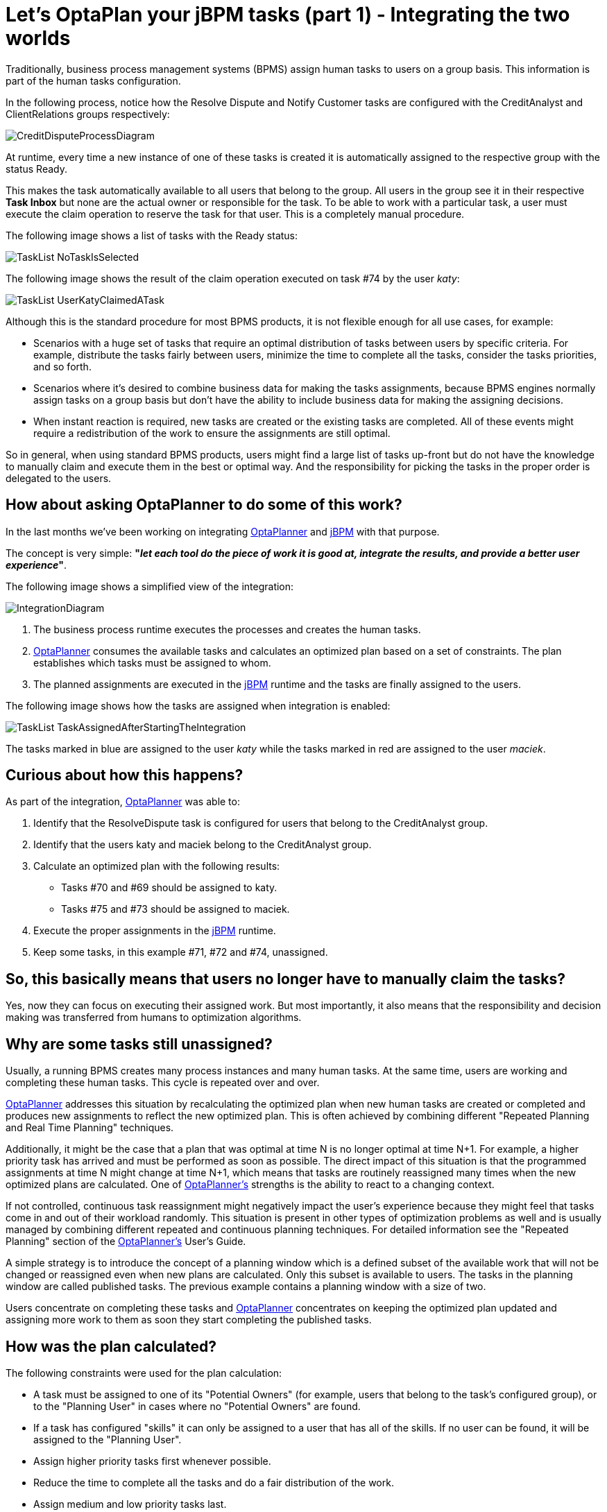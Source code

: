 = Let's OptaPlan your jBPM tasks (part 1) - Integrating the two worlds
:page-interpolate: true
:awestruct-author: wmedvede
:awestruct-layout: blogPostBase
:awestruct-tags: [feature, task assigning, bpm integration]

:awestruct-share_image_filename: CreditDisputeProcessDiagram.png

Traditionally, business process management systems (BPMS) assign human tasks to users on a group basis.
This information is part of the human tasks configuration.

In the following process, notice how the Resolve Dispute and Notify Customer tasks are configured with the
CreditAnalyst and ClientRelations groups respectively:

image::CreditDisputeProcessDiagram.png[]

At runtime, every time a new instance of one of these tasks is created it is automatically assigned to the respective
group with the status Ready.

This makes the task automatically available to all users that belong to the group.
All users in the group  see it in their respective *Task Inbox* but none are the actual owner or responsible for the task.
To be able to work with a particular task, a user must execute the claim operation to reserve the task for that user.
This is a completely manual procedure.

The following image shows a list of tasks with the Ready status:

image::TaskList-NoTaskIsSelected.png[]

The following image shows the result of the claim operation executed on task #74 by the user _katy_:

image::TaskList-UserKatyClaimedATask.png[]

Although this is the standard procedure for most BPMS products, it is not flexible enough for all use cases, for example:

* Scenarios with a huge set of tasks that require an optimal distribution of tasks between users by specific criteria.
For example, distribute the tasks fairly between users, minimize the time to complete all the tasks, consider the tasks priorities, and so forth.

* Scenarios where it's desired to combine business data for making the tasks assignments, because BPMS engines normally
assign tasks on a group basis but don't have the ability to include business data for making the assigning decisions.

* When instant reaction is required, new tasks are created or the existing tasks are completed. All of these events might
require a redistribution of the work to ensure the assignments are still optimal.

So in general, when using standard BPMS products, users might find a large list of tasks up-front but do not have the
knowledge to manually claim and execute them in the best or optimal way. And the responsibility for picking the tasks in
the proper order is delegated to the users.

== How about asking OptaPlanner to do some of this work?

In the last months we've been working on integrating https://www.optaplanner.org/[OptaPlanner] and https://jbpm.org/[jBPM]  with that purpose.

The concept is very simple: *"_let each tool do the piece of work it is good at, integrate the results, and provide a
better user experience_"*.

The following image shows a simplified view of the integration:

image::IntegrationDiagram.png[]

. The business process runtime executes the processes and creates the human tasks.

. https://www.optaplanner.org/[OptaPlanner] consumes the available tasks and calculates an optimized plan based on a set of constraints.
The plan establishes which tasks must be assigned to whom.

. The planned assignments are executed in the https://jbpm.org/[jBPM] runtime and the tasks are finally assigned to the users.

The following image shows how the tasks are assigned when integration is enabled:

image::TaskList-TaskAssignedAfterStartingTheIntegration.png[]

The tasks marked in blue are assigned to the user _katy_ while the tasks marked in red are assigned to the user _maciek_.

== Curious about how this happens?

As part of the integration, https://www.optaplanner.org/[OptaPlanner] was able to:

. Identify that the ResolveDispute task is configured for users that belong to the CreditAnalyst group.

. Identify that the users katy and maciek belong to the CreditAnalyst group.

. Calculate an optimized plan with the following results:

* Tasks #70 and #69 should be assigned to katy.
* Tasks #75 and #73 should be assigned to maciek.

. Execute the proper assignments in the https://jbpm.org/[jBPM] runtime.

. Keep some tasks, in this example  #71, #72 and #74, unassigned.

== So, this basically means that users no longer have to manually claim the tasks?

Yes, now they can focus on executing their assigned work. But most importantly, it also means that the responsibility
and decision making was transferred from humans to optimization algorithms.

== Why are some tasks still unassigned?

Usually, a running BPMS creates many process instances and many human tasks. At the same time, users are working and
completing these human tasks. This cycle is repeated over and over.

https://www.optaplanner.org/[OptaPlanner] addresses this situation by recalculating the optimized plan when new human tasks are created or completed
and produces new assignments to reflect the new optimized plan. This is often achieved by combining different
"Repeated Planning and Real Time Planning" techniques.

Additionally, it might be the case that a plan that was optimal at time N is no longer optimal at time N+1. For example,
a higher priority task has arrived and must be performed as soon as possible. The direct impact of this situation is that
the programmed assignments at time N might change at time N+1, which means that tasks are routinely reassigned many times
when the new optimized plans are calculated. One of https://www.optaplanner.org/[OptaPlanner's] strengths is the ability to react to a changing context.

If not controlled, continuous task reassignment might negatively impact the user's experience because they might feel
that tasks come in and out of their workload randomly. This situation is present in other types of optimization problems
as well and is usually managed by combining different repeated and continuous planning techniques. For detailed
information see the "Repeated Planning" section of the https://www.optaplanner.org/[OptaPlanner's] User's Guide.

A simple strategy is to introduce the concept of a planning window which is a defined subset of the available work that
will not be changed or reassigned even when new plans are calculated. Only this subset is available to users.
The tasks in the planning window are called published tasks. The previous example contains a planning window with a size of two.

Users concentrate on completing these tasks and https://www.optaplanner.org/[OptaPlanner] concentrates on keeping the optimized plan updated and
assigning more work to them as soon they start completing the published tasks.

== How was the plan calculated?

The following constraints were used for the plan calculation:

* A task must be assigned to one of its "Potential Owners" (for example, users that belong to the task's configured group),
or to the "Planning User" in cases where no "Potential Owners" are found.

* If a task has configured "skills" it can only be assigned to a user that has all of the skills. If no user can be found,
 it will be assigned to the "Planning User".

* Assign higher priority tasks first whenever possible.

* Reduce the time to complete all the tasks and do a fair distribution of the work.

* Assign medium and low priority tasks last.

== Integrating business data

At the beginning of this post we showed how the human tasks are configured and how the group information is set.
Then, we showed how this group is used for calculating the plan and making the assignments. But let's take a deeper look
at these tasks.

image::CreditDisputeProcessDiagramWithTaskInputs.png[]

The image shows how both tasks are configured with an input parameter skills that are assigned with some of the process
variable values. At runtime these assignments connect the process business data with the tasks information and https://www.optaplanner.org/[OptaPlanner]
can include it for the plan calculation.

The following example shows how the credit card type and language selection is entered when the process starts.
(Note that this information could have been collected by the process by using any other mechanism.)

image::StartProcessForm.png[]

Finally, this information will be used to establish which of the available CreditAnalyst and ClientRelations users are
best suited for each task instance.

The following users configuration was used to execute the preceding processes:

[cols="10%,40%,50%" frame="all", options="header"]
|===
|User
|Belongs the group
|Has skills in

|katy | CreditAnalyst | CITI and MASTER cards.
|maciek | CreditAnalyst | VISA and AMERICAN_EXPRESS cards.
|john | ClientRelations | Spanish and English languages.
|mary | ClientRelations | Chinese language.

|===

Let's now see the information for task #70:

image::ResolveDisputeTask-70-Information.png[]

We can see that "Task #70 requires a CreditAnalyst user with skills in the MASTER credit card". This is why it was assigned to katy.

As soon as this task is completed, a new instance of the Notify Customer task is created.

The following image shows the new instance information:

image::NotifyCustomerTask-76-Information.png[]

We can see that the Spanish language was selected as the "Preferred language for communications", which establishes that:

"Task #76 requires a NotifyCustomer user with skills in the Spanish language", and this is why this new task is assigned to john.

Note that the example above is quite linear, only four users are defined, and the possible assignments are direct.
This was done intentionally to show how the assignment decisions are made accordingly with the configured groups and the
tasks business data. However, in production environments usually both the set of available tasks and users are huge,
and for example at a certain point in time there might be many candidates for a task, and so forth.
Here is when https://www.optaplanner.org/[OptaPlanner's] work becomes crucial, because the optimized plan is calculated by taking into account all
the constraints described above.

== Is this a hard coded one shot integration?

No, the integration is provided as a set of Kie Server capabilities and can be easily used and integrated in other
projects and scenarios. See https://docs.jboss.org/jbpm/release/7.39.0.Final/jbpm-docs/html_single/#_ch.taskAssigning[KIE Server Task Assigning]

== Conclusions

Usually, a running BPMS creates many process instances and many human tasks. Standard BPMS products assign these tasks
following a bucket-model, making them available to a set of users named the "Potential Owners" for the tasks. None of
these users are responsible for the tasks and before working with a particular task they must claim it.

This model transfers the responsibility of the tasks selection to the users that must execute a manual procedure.
In many scenarios that selection is far from optimal.

By integrating https://www.optaplanner.org/[OptaPlanner] with https://jbpm.org/[jBPM], we can go one step further and produce direct assignments of tasks to the users
according to an optimized plan. This plan is calculated by considering the process semantics, a set of constraints,
and the business data.

Responsibility and decision making was transferred from humans to optimization algorithms.

video::ZBzzdQJDapU[youtube]